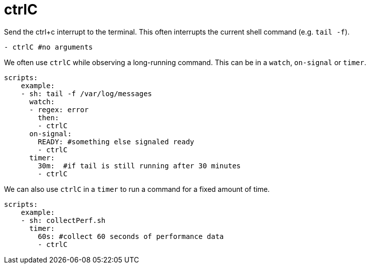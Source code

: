 = ctrlC

Send the ctrl+c interrupt to the terminal. This often interrupts the current shell command (e.g. `tail -f`).

[source,yaml]
----
- ctrlC #no arguments
----

We often use `ctrlC` while observing a long-running command. This can be in a `watch`, `on-signal` or `timer`.

[source,yaml]
----
scripts:
    example:
    - sh: tail -f /var/log/messages
      watch:
      - regex: error
        then:
        - ctrlC
      on-signal:
        READY: #something else signaled ready
        - ctrlC
      timer:
        30m:  #if tail is still running after 30 minutes
        - ctrlC
----
We can also use `ctrlC` in a `timer` to run a command for a fixed amount of time.
[source,yaml]
----
scripts:
    example:
    - sh: collectPerf.sh
      timer:
        60s: #collect 60 seconds of performance data
        - ctrlC
----